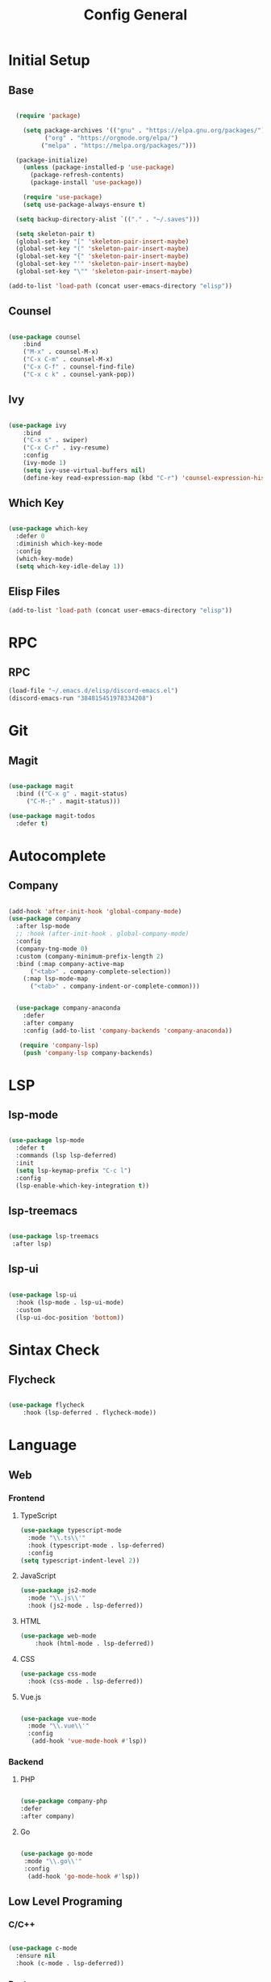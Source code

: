 #+TITLE: Config General

* Initial Setup
** Base  
#+BEGIN_SRC emacs-lisp

  (require 'package)

    (setq package-archives '(("gnu" . "https://elpa.gnu.org/packages/")
		  ("org" . "https://orgmode.org/elpa/")
		 ("melpa" . "https://melpa.org/packages/")))

  (package-initialize)
    (unless (package-installed-p 'use-package)
      (package-refresh-contents)
      (package-install 'use-package))

    (require 'use-package)
    (setq use-package-always-ensure t)

  (setq backup-directory-alist `(("." . "~/.saves")))

  (setq skeleton-pair t)
  (global-set-key "[" 'skeleton-pair-insert-maybe)
  (global-set-key "(" 'skeleton-pair-insert-maybe)
  (global-set-key "{" 'skeleton-pair-insert-maybe)
  (global-set-key "'" 'skeleton-pair-insert-maybe)
  (global-set-key "\"" 'skeleton-pair-insert-maybe)

(add-to-list 'load-path (concat user-emacs-directory "elisp"))

#+END_SRC
** Counsel
#+BEGIN_SRC emacs-lisp

  (use-package counsel
      :bind
      ("M-x" . counsel-M-x)
      ("C-x C-m" . counsel-M-x)
      ("C-x C-f" . counsel-find-file)
      ("C-x c k" . counsel-yank-pop))

#+END_SRC

** Ivy
#+BEGIN_SRC emacs-lisp

  (use-package ivy
      :bind
      ("C-x s" . swiper)
      ("C-x C-r" . ivy-resume)
      :config
      (ivy-mode 1)
      (setq ivy-use-virtual-buffers nil)
      (define-key read-expression-map (kbd "C-r") 'counsel-expression-history))

#+END_SRC

** Which Key
   #+BEGIN_SRC emacs-lisp

(use-package which-key
  :defer 0
  :diminish which-key-mode
  :config
  (which-key-mode)
  (setq which-key-idle-delay 1))

#+END_SRC
** Elisp Files
#+BEGIN_SRC emacs-lisp
 (add-to-list 'load-path (concat user-emacs-directory "elisp"))
 #+END_SRC
* RPC
** RPC
    #+BEGIN_SRC emacs-lisp
      (load-file "~/.emacs.d/elisp/discord-emacs.el")
      (discord-emacs-run "384815451978334208")
     #+END_SRC
* Git
** Magit
   #+BEGIN_SRC emacs-lisp

  (use-package magit
    :bind (("C-x g" . magit-status)
	   ("C-M-;" . magit-status)))

  (use-package magit-todos
    :defer t)

   #+END_SRC

* Autocomplete
** Company
#+BEGIN_SRC emacs-lisp

  (add-hook 'after-init-hook 'global-company-mode)
  (use-package company
    :after lsp-mode
    ;; :hook (after-init-hook . global-company-mode)
    :config
    (company-tng-mode 0)
    :custom (company-minimum-prefix-length 2)
    :bind (:map company-active-map
		("<tab>" . company-complete-selection))
	  (:map lsp-mode-map
		("<tab>" . company-indent-or-complete-common)))


    (use-package company-anaconda 
      :defer
      :after company
      :config (add-to-list 'company-backends 'company-anaconda))

     (require 'company-lsp)
      (push 'company-lsp company-backends)

#+END_SRC

* LSP
** lsp-mode
#+BEGIN_SRC emacs-lisp

  (use-package lsp-mode
    :defer t
    :commands (lsp lsp-deferred)
    :init
    (setq lsp-keymap-prefix "C-c l")
    :config
    (lsp-enable-which-key-integration t))

#+END_SRC

** lsp-treemacs

   #+BEGIN_SRC emacs-lisp

     (use-package lsp-treemacs
      :after lsp)

   #+END_SRC

** lsp-ui

   #+BEGIN_SRC emacs-lisp

  (use-package lsp-ui
    :hook (lsp-mode . lsp-ui-mode)
    :custom
    (lsp-ui-doc-position 'bottom))

   #+END_SRC
   
* Sintax Check
** Flycheck

   #+BEGIN_SRC emacs-lisp
   
(use-package flycheck
    :hook (lsp-deferred . flycheck-mode))

    #+END_SRC


* Language
** Web
*** Frontend
**** TypeScript
   #+BEGIN_SRC emacs-lisp
   (use-package typescript-mode
     :mode "\\.ts\\'"                      
     :hook (typescript-mode . lsp-deferred) 
     :config                                
   (setq typescript-indent-level 2))
  #+END_SRC
  
**** JavaScript
   #+BEGIN_SRC emacs-lisp
   (use-package js2-mode
     :mode "\\.js\\'"
     :hook (js2-mode . lsp-deferred))  
  #+END_SRC

**** HTML
   #+BEGIN_SRC emacs-lisp
    (use-package web-mode 
        :hook (html-mode . lsp-deferred)) 
  #+END_SRC

**** CSS
     
   #+BEGIN_SRC emacs-lisp
   (use-package css-mode
     :hook (css-mode . lsp-deferred))
  #+END_SRC   

**** Vue.js

  #+BEGIN_SRC emacs-lisp

 (use-package vue-mode
   :mode "\\.vue\\'"
   :config
    (add-hook 'vue-mode-hook #'lsp))

  #+END_SRC

  
*** Backend
**** PHP
  #+BEGIN_SRC emacs-lisp

  (use-package company-php
  :defer
  :after company)

  #+END_SRC

**** Go

  #+BEGIN_SRC emacs-lisp

  (use-package go-mode
   :mode "\\.go\\'"
   :config
    (add-hook 'go-mode-hook #'lsp))

  #+END_SRC
  
** Low Level Programing
*** C/C++
   #+BEGIN_SRC emacs-lisp

     (use-package c-mode
       :ensure nil
       :hook (c-mode . lsp-deferred))

    #+END_SRC
    
*** Rust
    
   #+BEGIN_SRC emacs-lisp

   (use-package rustic
    :mode ("\\.rs\\'" . rustic-mode)
    :hook (rustic-mode . lsp-deferred))

    #+END_SRC

** Hight Level Programing
*** Python
    #+BEGIN_SRC emacs-lisp

   (use-package python-mode
     :ensure t
       :defer t
        :hook (python-mode . lsp-deferred)
        :custom
     (python-shell-interpreter "python3"))

  (setq python-shell-interpreter "python3")

    #+END_SRC
*** Lua
     #+BEGIN_SRC emacs-lisp
     
    (use-package lua-mode
     :ensure t)

    (use-package company-lua
      :ensure t)

         #+END_SRC
*** Ruby
  #+BEGIN_SRC emacs-lisp

    (use-package robe 
      :ensure t
      :after company
      :config (add-to-list 'company-backends 'company-robe)
	    (add-hook 'ruby-mode-hook 'robe-mode))

  #+END_SRC
** Functional Programing
*** Haskell
   #+BEGIN_SRC emacs-lisp

     (use-package haskell-mode
	    :hook (haskell-mode . #'lsp-deferred)
	    :hook (haskell-literate-mode . #'lsp-deferred))
	  (use-package lsp-haskell)
	  ;; loading and unloading is slow, so just disabling
	  (with-eval-after-load "flycheck"
	    (add-to-list 'flycheck-disabled-checkers 'haskell-stack-ghc))

   #+END_SRC


* GUI
** Guiclassic
   #+BEGIN_SRC emacs-lisp
   (tool-bar-mode -1)
   (scroll-bar-mode -1)
   (menu-bar-mode -1)
   #+END_SRC

** Theme
#+BEGIN_SRC emacs-lisp

  (use-package doom-themes
  :config
  (load-theme 'doom-city-lights t))

#+END_SRC 
** Centaur Tabs
#+BEGIN_SRC emacs-lisp
  
  (use-package centaur-tabs
   :ensure t
   :config 
   (setq  centaur-tabs-set-bar 'under
	  x-underline-at-descent-line t
          centaur-tabs-style "bar"
          centaur-tabs-set-icons t
          centaur-tabs-gray-out-icons 'buffer
          centaur-tabs-height 40
          centaur-tabs-set-modified-marker t
          centaur-tabs-modifier-marker "*")
   (centaur-tabs-mode t))

#+END_SRC 
** Treemacs
#+BEGIN_SRC emacs-lisp

  (use-package treemacs
    :ensure t
    :bind
    (:map global-map
	  ([f8] . treemacs-select-window)
	  ("C-<f8>" . treemacs))
    :config
    (setq treemacs-is-never-other-window t))

  (use-package treemacs-projectile
    :after treemacs projectile
    :ensure t)

  (use-package treemacs-all-the-icons
    :ensure t)

  (treemacs-load-theme "all-the-icons")
  (setq doom-themes-treemacs-theme "doom-colors")

(dolist (mode '(treemacs-mode-hook))
  (add-hook mode (lambda () (display-line-numbers-mode 0))))

#+END_SRC 
** Dashboard
#+BEGIN_SRC emacs-lisp
 
 (use-package dashboard
  :config
  (setq dashboard-show-shortcuts nil)
  (setq dashboard-center-content nil)
  (setq dashboard-set-file-icons t)
  (setq dashboard-set-heading-icons t)
  (setq dashboard-startup-banner "~/.emacs.d/logo/logo.png")
  (setq dashboard-banner-logo-title "In memory of a great, Kentarō Miura"))
  (dashboard-setup-startup-hook)

#+END_SRC 
** Modeline
#+BEGIN_SRC emacs-lisp

(use-package moody
  :config
  (setq x-underline-at-descent-line t)
  (moody-replace-mode-line-buffer-identification)
  (moody-replace-vc-mode))

#+END_SRC 
** Font
#+BEGIN_SRC emacs-lisp

(set-face-attribute 'default nil
                    :family "Iosevka SS09"
                    :height 120)

#+END_SRC 

** Display
***  Number
#+BEGIN_SRC emacs-lisp

(use-package display-line-numbers
  :ensure nil
  :hook
  ((prog-mode yaml-mode systemd-mode) . display-line-numbers-mode))

#+END_SRC

